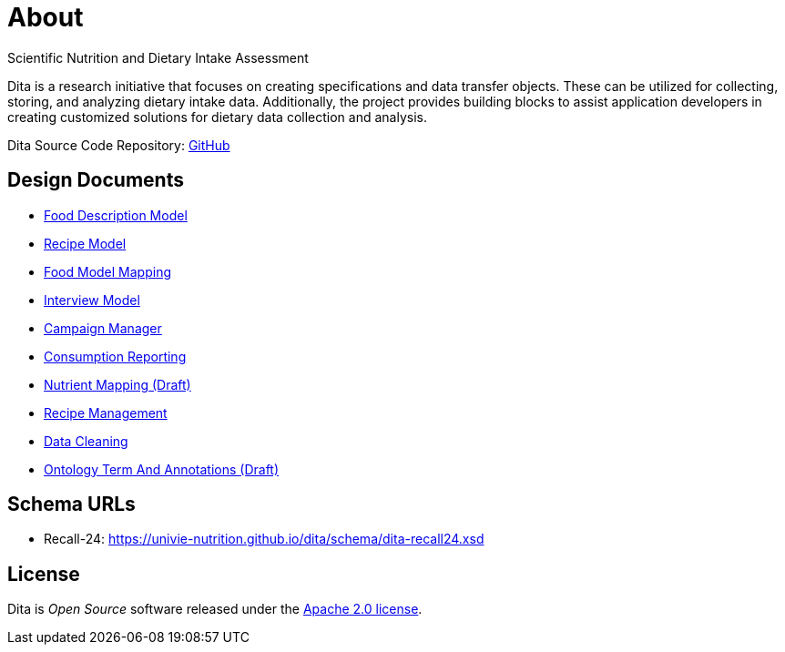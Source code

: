 = About

Scientific Nutrition and Dietary Intake Assessment

Dita is a research initiative that focuses on creating specifications and data transfer objects. 
These can be utilized for collecting, storing, and analyzing dietary intake data. 
Additionally, the project provides building blocks to assist application developers 
in creating customized solutions for dietary data collection and analysis.

Dita Source Code Repository: https://github.com/univie-nutrition/dita[GitHub]

== Design Documents

* xref:designdocs/FoodDescriptionModel.adoc[Food Description Model]
* xref:designdocs/RecipeModel.adoc[Recipe Model]
* xref:designdocs/FoodModelMapping.adoc[Food Model Mapping]
* xref:designdocs/InterviewModel.adoc[Interview Model]
* xref:designdocs/CampaignManager.adoc[Campaign Manager]
* xref:designdocs/ConsumptionReporting.adoc[Consumption Reporting]
* xref:designdocs/NutrientMapping.adoc[Nutrient Mapping (Draft)]
* xref:designdocs/RecipeManagement.adoc[Recipe Management]
* xref:designdocs/DataCleaning.adoc[Data Cleaning]
* xref:designdocs/OntologyTermAndAnnotations.adoc[Ontology Term And Annotations (Draft)]

== Schema URLs

* Recall-24: https://univie-nutrition.github.io/dita/schema/dita-recall24.xsd

== License
Dita is _Open Source_ software released under the https://www.apache.org/licenses/LICENSE-2.0.html[Apache 2.0 license].
